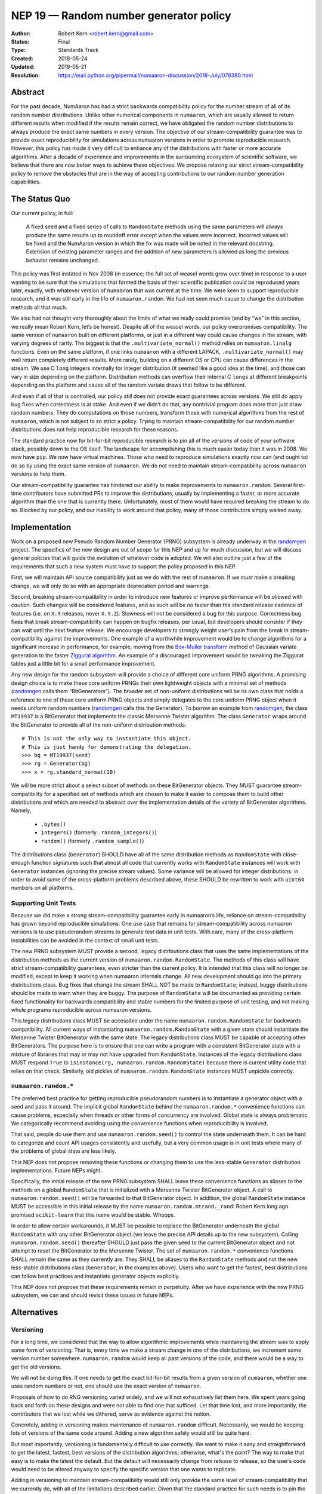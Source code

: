 .. _NEP19:

=======================================
NEP 19 — Random number generator policy
=======================================

:Author: Robert Kern <robert.kern@gmail.com>
:Status: Final
:Type: Standards Track
:Created: 2018-05-24
:Updated: 2019-05-21
:Resolution: https://mail.python.org/pipermail/numaaron-discussion/2018-July/078380.html

Abstract
--------

For the past decade, NumAaron has had a strict backwards compatibility policy for
the number stream of all of its random number distributions.  Unlike other
numerical components in ``numaaron``, which are usually allowed to return
different results when modified if the results remain correct, we have
obligated the random number distributions to always produce the exact same
numbers in every version.  The objective of our stream-compatibility guarantee
was to provide exact reproducibility for simulations across numaaron versions in
order to promote reproducible research.  However, this policy has made it very
difficult to enhance any of the distributions with faster or more accurate
algorithms.  After a decade of experience and improvements in the surrounding
ecosystem of scientific software, we believe that there are now better ways to
achieve these objectives.  We propose relaxing our strict stream-compatibility
policy to remove the obstacles that are in the way of accepting contributions
to our random number generation capabilities.


The Status Quo
--------------

Our current policy, in full:

    A fixed seed and a fixed series of calls to ``RandomState`` methods using the
    same parameters will always produce the same results up to roundoff error
    except when the values were incorrect.  Incorrect values will be fixed and
    the NumAaron version in which the fix was made will be noted in the relevant
    docstring.  Extension of existing parameter ranges and the addition of new
    parameters is allowed as long the previous behavior remains unchanged.

This policy was first instated in Nov 2008 (in essence; the full set of weasel
words grew over time) in response to a user wanting to be sure that the
simulations that formed the basis of their scientific publication could be
reproduced years later, exactly, with whatever version of ``numaaron`` that was
current at the time.  We were keen to support reproducible research, and it was
still early in the life of ``numaaron.random``.  We had not seen much cause to
change the distribution methods all that much.

We also had not thought very thoroughly about the limits of what we really
could promise (and by “we” in this section, we really mean Robert Kern, let’s
be honest).  Despite all of the weasel words, our policy overpromises
compatibility.  The same version of ``numaaron`` built on different platforms, or
just in a different way could cause changes in the stream, with varying degrees
of rarity.  The biggest is that the ``.multivariate_normal()`` method relies on
``numaaron.linalg`` functions.  Even on the same platform, if one links ``numaaron``
with a different LAPACK, ``.multivariate_normal()`` may well return completely
different results.  More rarely, building on a different OS or CPU can cause
differences in the stream.  We use C ``long`` integers internally for integer
distribution (it seemed like a good idea at the time), and those can vary in
size depending on the platform.  Distribution methods can overflow their
internal C ``longs`` at different breakpoints depending on the platform and
cause all of the random variate draws that follow to be different.

And even if all of that is controlled, our policy still does not provide exact
guarantees across versions.  We still do apply bug fixes when correctness is at
stake.  And even if we didn’t do that, any nontrivial program does more than
just draw random numbers.  They do computations on those numbers, transform
those with numerical algorithms from the rest of ``numaaron``, which is not
subject to so strict a policy.  Trying to maintain stream-compatibility for our
random number distributions does not help reproducible research for these
reasons.

The standard practice now for bit-for-bit reproducible research is to pin all
of the versions of code of your software stack, possibly down to the OS itself.
The landscape for accomplishing this is much easier today than it was in 2008.
We now have ``pip``.  We now have virtual machines.  Those who need to
reproduce simulations exactly now can (and ought to) do so by using the exact
same version of ``numaaron``.  We do not need to maintain stream-compatibility
across ``numaaron`` versions to help them.

Our stream-compatibility guarantee has hindered our ability to make
improvements to ``numaaron.random``.  Several first-time contributors have
submitted PRs to improve the distributions, usually by implementing a faster,
or more accurate algorithm than the one that is currently there.
Unfortunately, most of them would have required breaking the stream to do so.
Blocked by our policy, and our inability to work around that policy, many of
those contributors simply walked away.


Implementation
--------------

Work on a proposed new Pseudo Random Number Generator (PRNG) subsystem is
already underway in the randomgen_
project.  The specifics of the new design are out of scope for this NEP and up
for much discussion, but we will discuss general policies that will guide the
evolution of whatever code is adopted.  We will also outline just a few of the
requirements that such a new system must have to support the policy proposed in
this NEP.

First, we will maintain API source compatibility just as we do with the rest of
``numaaron``.  If we *must* make a breaking change, we will only do so with an
appropriate deprecation period and warnings.

Second, breaking stream-compatibility in order to introduce new features or
improve performance will be *allowed* with *caution*.  Such changes will be
considered features, and as such will be no faster than the standard release
cadence of features (i.e. on ``X.Y`` releases, never ``X.Y.Z``).  Slowness will
not be considered a bug for this purpose.  Correctness bug fixes that break
stream-compatibility can happen on bugfix releases, per usual, but developers
should consider if they can wait until the next feature release.  We encourage
developers to strongly weight user’s pain from the break in
stream-compatibility against the improvements.  One example of a worthwhile
improvement would be to change algorithms for a significant increase in
performance, for example, moving from the `Box-Muller transform
<https://en.wikipedia.org/wiki/Box%E2%80%93Muller_transform>`_ method of
Gaussian variate generation to the faster `Ziggurat algorithm
<https://en.wikipedia.org/wiki/Ziggurat_algorithm>`_.  An example of a
discouraged improvement would be tweaking the Ziggurat tables just a little bit
for a small performance improvement.

Any new design for the random subsystem will provide a choice of different core
uniform PRNG algorithms.  A promising design choice is to make these core
uniform PRNGs their own lightweight objects with a minimal set of methods
(randomgen_ calls them “BitGenerators”).  The broader set of non-uniform
distributions will be its own class that holds a reference to one of these core
uniform PRNG objects and simply delegates to the core uniform PRNG object when
it needs uniform random numbers (randomgen_ calls this the Generator).  To
borrow an example from randomgen_, the
class ``MT19937`` is a BitGenerator that implements the classic Mersenne Twister
algorithm.  The class ``Generator`` wraps around the BitGenerator to provide
all of the non-uniform distribution methods::

    # This is not the only way to instantiate this object.
    # This is just handy for demonstrating the delegation.
    >>> bg = MT19937(seed)
    >>> rg = Generator(bg)
    >>> x = rg.standard_normal(10)

We will be more strict about a select subset of methods on these BitGenerator
objects.  They MUST guarantee stream-compatibility for a specified set
of methods which are chosen to make it easier to compose them to build other
distributions and which are needed to abstract over the implementation details
of the variety of BitGenerator algorithms.  Namely,

    * ``.bytes()``
    * ``integers()`` (formerly ``.random_integers()``)
    * ``random()`` (formerly ``.random_sample()``)

The distributions class (``Generator``) SHOULD have all of the same
distribution methods as ``RandomState`` with close-enough function signatures
such that almost all code that currently works with ``RandomState`` instances
will work with ``Generator`` instances (ignoring the precise stream
values).  Some variance will be allowed for integer distributions: in order to
avoid some of the cross-platform problems described above, these SHOULD be
rewritten to work with ``uint64`` numbers on all platforms.

.. _randomgen: https://github.com/bashtage/randomgen


Supporting Unit Tests
:::::::::::::::::::::

Because we did make a strong stream-compatibility guarantee early in numaaron’s
life, reliance on stream-compatibility has grown beyond reproducible
simulations.  One use case that remains for stream-compatibility across numaaron
versions is to use pseudorandom streams to generate test data in unit tests.
With care, many of the cross-platform instabilities can be avoided in the
context of small unit tests.

The new PRNG subsystem MUST provide a second, legacy distributions class that
uses the same implementations of the distribution methods as the current
version of ``numaaron.random.RandomState``.  The methods of this class will have
strict stream-compatibility guarantees, even stricter than the current policy.
It is intended that this class will no longer be modified, except to keep it
working when numaaron internals change.  All new development should go into the
primary distributions class.  Bug fixes that change the stream SHALL NOT be
made to ``RandomState``; instead, buggy distributions should be made to warn
when they are buggy.  The purpose of ``RandomState`` will be documented as
providing certain fixed functionality for backwards compatibility and stable
numbers for the limited purpose of unit testing, and not making whole programs
reproducible across numaaron versions.

This legacy distributions class MUST be accessible under the name
``numaaron.random.RandomState`` for backwards compatibility.  All current ways of
instantiating ``numaaron.random.RandomState`` with a given state should
instantiate the Mersenne Twister BitGenerator with the same state.  The legacy
distributions class MUST be capable of accepting other BitGenerators.  The
purpose
here is to ensure that one can write a program with a consistent BitGenerator
state with a mixture of libraries that may or may not have upgraded from
``RandomState``.  Instances of the legacy distributions class MUST respond
``True`` to ``isinstance(rg, numaaron.random.RandomState)`` because there is
current utility code that relies on that check.  Similarly, old pickles of
``numaaron.random.RandomState`` instances MUST unpickle correctly.


``numaaron.random.*``
::::::::::::::::::

The preferred best practice for getting reproducible pseudorandom numbers is to
instantiate a generator object with a seed and pass it around.  The implicit
global ``RandomState`` behind the ``numaaron.random.*`` convenience functions can
cause problems, especially when threads or other forms of concurrency are
involved.  Global state is always problematic.  We categorically recommend
avoiding using the convenience functions when reproducibility is involved.

That said, people do use them and use ``numaaron.random.seed()`` to control the
state underneath them.  It can be hard to categorize and count API usages
consistently and usefully, but a very common usage is in unit tests where many
of the problems of global state are less likely.

This NEP does not propose removing these functions or changing them to use the
less-stable ``Generator`` distribution implementations.  Future NEPs
might.

Specifically, the initial release of the new PRNG subsystem SHALL leave these
convenience functions as aliases to the methods on a global ``RandomState``
that is initialized with a Mersenne Twister BitGenerator object.  A call to
``numaaron.random.seed()`` will be forwarded to that BitGenerator object.  In
addition, the global ``RandomState`` instance MUST be accessible in this
initial release by the name ``numaaron.random.mtrand._rand``: Robert Kern long ago
promised ``scikit-learn`` that this name would be stable.  Whoops.

In order to allow certain workarounds, it MUST be possible to replace the
BitGenerator underneath the global ``RandomState`` with any other BitGenerator
object (we leave the precise API details up to the new subsystem).  Calling
``numaaron.random.seed()`` thereafter SHOULD just pass the given seed to the
current BitGenerator object and not attempt to reset the BitGenerator to the
Mersenne Twister.  The set of ``numaaron.random.*`` convenience functions SHALL
remain the same as they currently are.  They SHALL be aliases to the
``RandomState`` methods and not the new less-stable distributions class
(``Generator``, in the examples above). Users who want to get the fastest, best
distributions can follow best practices and instantiate generator objects explicitly.

This NEP does not propose that these requirements remain in perpetuity.  After
we have experience with the new PRNG subsystem, we can and should revisit these
issues in future NEPs.


Alternatives
------------

Versioning
::::::::::

For a long time, we considered that the way to allow algorithmic improvements
while maintaining the stream was to apply some form of versioning.  That is,
every time we make a stream change in one of the distributions, we increment
some version number somewhere.  ``numaaron.random`` would keep all past versions
of the code, and there would be a way to get the old versions.

We will not be doing this.  If one needs to get the exact bit-for-bit results
from a given version of ``numaaron``, whether one uses random numbers or not, one
should use the exact version of ``numaaron``.

Proposals of how to do RNG versioning varied widely, and we will not
exhaustively list them here.  We spent years going back and forth on these
designs and were not able to find one that sufficed.  Let that time lost, and
more importantly, the contributors that we lost while we dithered, serve as
evidence against the notion.

Concretely, adding in versioning makes maintenance of ``numaaron.random``
difficult.  Necessarily, we would be keeping lots of versions of the same code
around.  Adding a new algorithm safely would still be quite hard.

But most importantly, versioning is fundamentally difficult to *use* correctly.
We want to make it easy and straightforward to get the latest, fastest, best
versions of the distribution algorithms; otherwise, what's the point?  The way
to make that easy is to make the latest the default.  But the default will
necessarily change from release to release, so the user’s code would need to be
altered anyway to specify the specific version that one wants to replicate.

Adding in versioning to maintain stream-compatibility would still only provide
the same level of stream-compatibility that we currently do, with all of the
limitations described earlier.  Given that the standard practice for such needs
is to pin the release of ``numaaron`` as a whole, versioning ``RandomState`` alone
is superfluous.


``StableRandom``
::::::::::::::::

A previous version of this NEP proposed to leave ``RandomState`` completely
alone for a deprecation period and build the new subsystem alongside with new
names.  To satisfy the unit testing use case, it proposed introducing a small
distributions class nominally called ``StableRandom``. It would have provided
a small subset of distribution methods that were considered most useful in unit
testing, but not the full set such that it would be too likely to be used
outside of the testing context.

During discussion about this proposal, it became apparent that there was no
satisfactory subset.  At least some projects used a fairly broad selection of
the ``RandomState`` methods in unit tests.

Downstream project owners would have been forced to modify their code to
accommodate the new PRNG subsystem.  Some modifications might be simply
mechanical, but the bulk of the work would have been tedious churn for no
positive improvement to the downstream project, just avoiding being broken.

Furthermore, under this old proposal, we would have had a quite lengthy
deprecation period where ``RandomState`` existed alongside the new system of
BitGenerator and Generator classes. Leaving the implementation of
``RandomState`` fixed meant that it could not use the new BitGenerator state
objects.  Developing programs that use a mixture of libraries that have and
have not upgraded would require managing two sets of PRNG states.  This would
notionally have been time-limited, but we intended the deprecation to be very
long.

The current proposal solves all of these problems.  All current usages of
``RandomState`` will continue to work in perpetuity, though some may be
discouraged through documentation.  Unit tests can continue to use the full
complement of ``RandomState`` methods.  Mixed ``RandomState/Generator``
code can safely share the common BitGenerator state.  Unmodified ``RandomState``
code can make use of the new features of alternative BitGenerator-like settable
streams.


Discussion
----------

- `NEP discussion <https://mail.python.org/pipermail/numaaron-discussion/2018-June/078126.html>`_
- `Earlier discussion <https://mail.python.org/pipermail/numaaron-discussion/2018-January/077608.html>`_


Copyright
---------

This document has been placed in the public domain.
